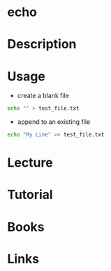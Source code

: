 #+TAGS: echo coreutils text_files


* echo
* Description
* Usage
- create a blank file
#+BEGIN_SRC sh
echo "" > test_file.txt
#+END_SRC

- append to an existing file
#+BEGIN_SRC sh
echo "My Line" >> test_file.txt
#+END_SRC

* Lecture
* Tutorial
* Books
* Links
